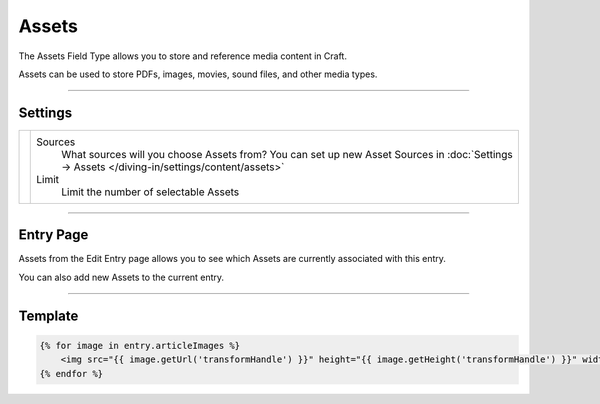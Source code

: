 Assets
======

The Assets Field Type allows you to store and reference media content in Craft.

Assets can be used to store PDFs, images, movies, sound files, and other media types.

--------

Settings
--------

.. |settings| image:: ../../../_static/images/diving-in/fields/assets-settings.png
   :alt: Assets Settings
   :scale: 100%
   :width: 250px

+------------+------------------------------------------------------------------------------------------------------+
| |settings| | Sources                                                                                              |
|            |    What sources will you choose Assets from?                                                         |
|            |    You can set up new Asset Sources in :doc:`Settings → Assets </diving-in/settings/content/assets>` |
|            |                                                                                                      |
|            | Limit                                                                                                |
|            |    Limit the number of selectable Assets                                                             |
+------------+------------------------------------------------------------------------------------------------------+

--------

Entry Page
----------

Assets from the Edit Entry page allows you to see which Assets are currently associated with this entry.

.. image:: ../../../_static/images/diving-in/fields/assets-entry.png
   :alt: Assets Entry Page
   :scale: 100%
   :width: 100%

You can also add new Assets to the current entry.

.. image:: ../../../_static/images/diving-in/fields/assets-entry-add.png
   :alt: Assets Add Entry Page
   :scale: 100%
   :width: 100%

--------

Template
----------

.. code-block:: html

    {% for image in entry.articleImages %}
        <img src="{{ image.getUrl('transformHandle') }}" height="{{ image.getHeight('transformHandle') }}" width="{{ image.getWidth('transformHandle') }}" alt="{{ entry.title }}">
    {% endfor %}
